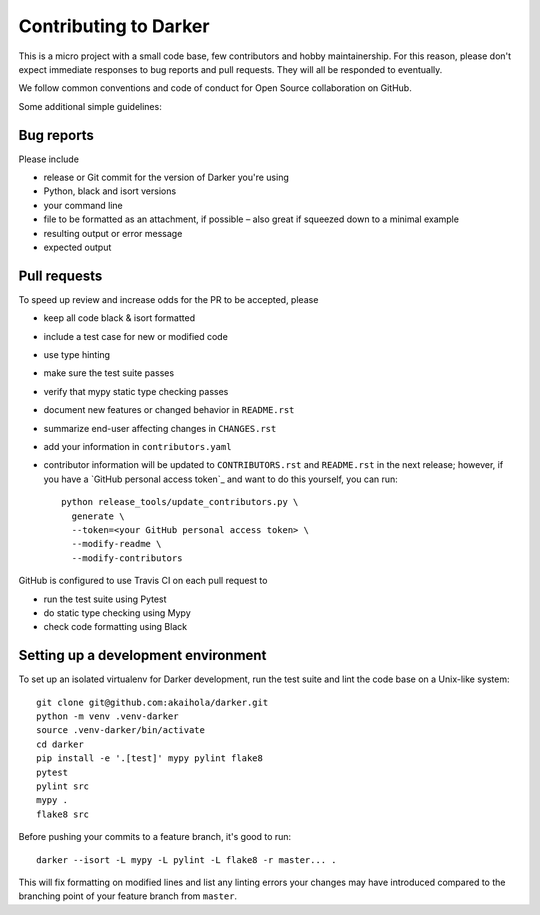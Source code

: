========================
 Contributing to Darker
========================

This is a micro project with a small code base, few contributors and hobby maintainership.
For this reason, please don't expect immediate responses to bug reports and pull requests.
They will all be responded to eventually.

We follow common conventions and code of conduct for Open Source collaboration on GitHub.

Some additional simple guidelines:

Bug reports
===========

Please include

- release or Git commit for the version of Darker you're using
- Python, black and isort versions
- your command line
- file to be formatted as an attachment, if possible – also great if squeezed down to a minimal example
- resulting output or error message
- expected output

Pull requests
=============

To speed up review and increase odds for the PR to be accepted, please

- keep all code black & isort formatted
- include a test case for new or modified code
- use type hinting
- make sure the test suite passes
- verify that mypy static type checking passes
- document new features or changed behavior in ``README.rst``
- summarize end-user affecting changes in ``CHANGES.rst``
- add your information in ``contributors.yaml``
- contributor information will be updated to ``CONTRIBUTORS.rst`` and ``README.rst`` in
  the next release; however, if you have a `GitHub personal access token`_ and want to
  do this yourself, you can run::

      python release_tools/update_contributors.py \
        generate \
        --token=<your GitHub personal access token> \
        --modify-readme \
        --modify-contributors

GitHub is configured to use Travis CI on each pull request to

- run the test suite using Pytest
- do static type checking using Mypy
- check code formatting using Black

Setting up a development environment
====================================

To set up an isolated virtualenv for Darker development, run the test suite and lint
the code base on a Unix-like system::

    git clone git@github.com:akaihola/darker.git
    python -m venv .venv-darker
    source .venv-darker/bin/activate
    cd darker
    pip install -e '.[test]' mypy pylint flake8
    pytest
    pylint src
    mypy .
    flake8 src

Before pushing your commits to a feature branch, it's good to run::

    darker --isort -L mypy -L pylint -L flake8 -r master... .

This will fix formatting on modified lines and list any linting errors your changes may
have introduced compared to the branching point of your feature branch from ``master``.
